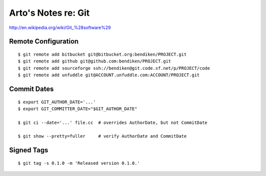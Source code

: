 Arto's Notes re: Git
====================

http://en.wikipedia.org/wiki/Git_%28software%29

Remote Configuration
--------------------

::

   $ git remote add bitbucket git@bitbucket.org:bendiken/PROJECT.git
   $ git remote add github git@github.com:bendiken/PROJECT.git
   $ git remote add sourceforge ssh://bendiken@git.code.sf.net/p/PROJECT/code
   $ git remote add unfuddle git@ACCOUNT.unfuddle.com:ACCOUNT/PROJECT.git

Commit Dates
------------

::

   $ export GIT_AUTHOR_DATE='...'
   $ export GIT_COMMITTER_DATE="$GIT_AUTHOR_DATE"

   $ git ci --date='...' file.cc  # overrides AuthorDate, but not CommitDate

   $ git show --pretty=fuller     # verify AuthorDate and CommitDate

Signed Tags
-----------

::

   $ git tag -s 0.1.0 -m 'Released version 0.1.0.'
